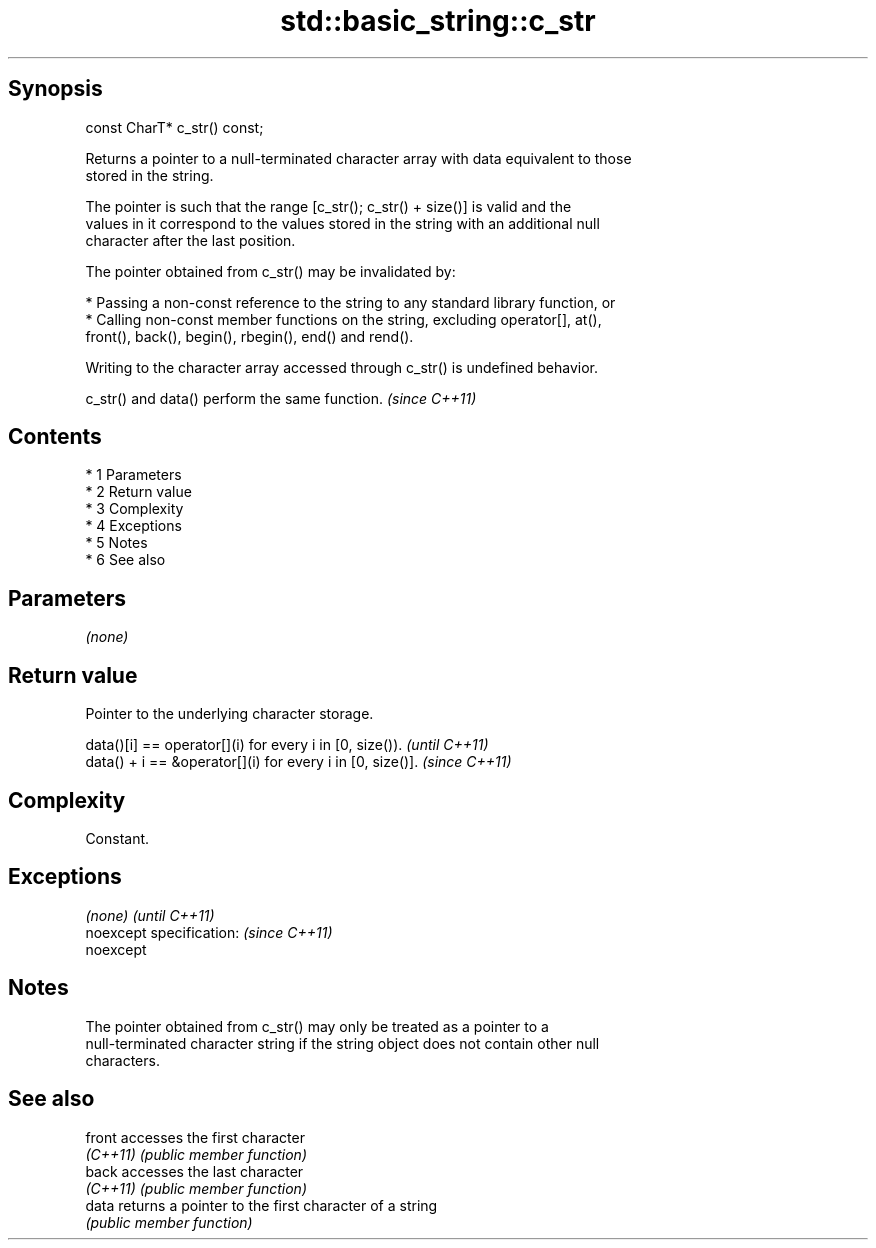 .TH std::basic_string::c_str 3 "Apr 19 2014" "1.0.0" "C++ Standard Libary"
.SH Synopsis
   const CharT* c_str() const;

   Returns a pointer to a null-terminated character array with data equivalent to those
   stored in the string.

   The pointer is such that the range [c_str(); c_str() + size()] is valid and the
   values in it correspond to the values stored in the string with an additional null
   character after the last position.

   The pointer obtained from c_str() may be invalidated by:

     * Passing a non-const reference to the string to any standard library function, or
     * Calling non-const member functions on the string, excluding operator[], at(),
       front(), back(), begin(), rbegin(), end() and rend().

   Writing to the character array accessed through c_str() is undefined behavior.

   c_str() and data() perform the same function. \fI(since C++11)\fP

.SH Contents

     * 1 Parameters
     * 2 Return value
     * 3 Complexity
     * 4 Exceptions
     * 5 Notes
     * 6 See also

.SH Parameters

   \fI(none)\fP

.SH Return value

   Pointer to the underlying character storage.

   data()[i] == operator[](i) for every i in [0, size()).   \fI(until C++11)\fP
   data() + i == &operator[](i) for every i in [0, size()]. \fI(since C++11)\fP

.SH Complexity

   Constant.

.SH Exceptions

   \fI(none)\fP                  \fI(until C++11)\fP
   noexcept specification: \fI(since C++11)\fP
   noexcept

.SH Notes

   The pointer obtained from c_str() may only be treated as a pointer to a
   null-terminated character string if the string object does not contain other null
   characters.

.SH See also

   front   accesses the first character
   \fI(C++11)\fP \fI(public member function)\fP
   back    accesses the last character
   \fI(C++11)\fP \fI(public member function)\fP
   data    returns a pointer to the first character of a string
           \fI(public member function)\fP
